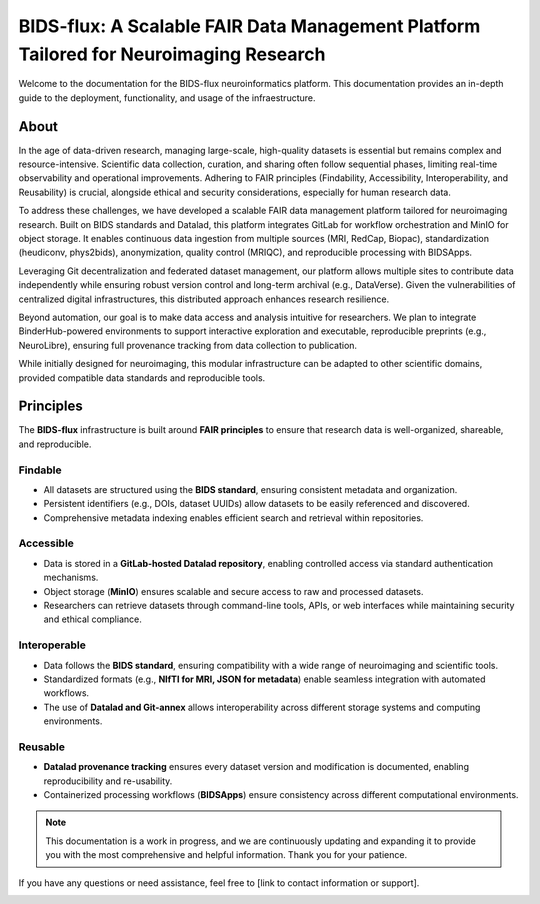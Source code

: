 BIDS-flux: A Scalable FAIR Data Management Platform Tailored for Neuroimaging Research
=====
.. image:: img/Overview.png

Welcome to the documentation for the BIDS-flux neuroinformatics platform. This documentation provides an in-depth guide to the deployment, functionality, and usage of the infraestructure.

About
-----

In the age of data-driven research, managing large-scale, high-quality datasets is essential but remains complex and resource-intensive. Scientific data collection, curation, and sharing often follow sequential phases, limiting real-time observability and operational improvements. Adhering to FAIR principles (Findability, Accessibility, Interoperability, and Reusability) is crucial, alongside ethical and security considerations, especially for human research data.

To address these challenges, we have developed a scalable FAIR data management platform tailored for neuroimaging research. Built on BIDS standards and Datalad, this platform integrates GitLab for workflow orchestration and MinIO for object storage. It enables continuous data ingestion from multiple sources (MRI, RedCap, Biopac), standardization (heudiconv, phys2bids), anonymization, quality control (MRIQC), and reproducible processing with BIDSApps.

Leveraging Git decentralization and federated dataset management, our platform allows multiple sites to contribute data independently while ensuring robust version control and long-term archival (e.g., DataVerse). Given the vulnerabilities of centralized digital infrastructures, this distributed approach enhances research resilience.

Beyond automation, our goal is to make data access and analysis intuitive for researchers. We plan to integrate BinderHub-powered environments to support interactive exploration and executable, reproducible preprints (e.g., NeuroLibre), ensuring full provenance tracking from data collection to publication.

While initially designed for neuroimaging, this modular infrastructure can be adapted to other scientific domains, provided compatible data standards and reproducible tools.

Principles
----------

The **BIDS-flux** infrastructure is built around **FAIR principles** to ensure that research data is well-organized, shareable, and reproducible.

Findable
^^^^^^^^

- All datasets are structured using the **BIDS standard**, ensuring consistent metadata and organization.
- Persistent identifiers (e.g., DOIs, dataset UUIDs) allow datasets to be easily referenced and discovered.
- Comprehensive metadata indexing enables efficient search and retrieval within repositories.

Accessible
^^^^^^^^^^

- Data is stored in a **GitLab-hosted Datalad repository**, enabling controlled access via standard authentication mechanisms.
- Object storage (**MinIO**) ensures scalable and secure access to raw and processed datasets.
- Researchers can retrieve datasets through command-line tools, APIs, or web interfaces while maintaining security and ethical compliance.

Interoperable
^^^^^^^^^^^^^

- Data follows the **BIDS standard**, ensuring compatibility with a wide range of neuroimaging and scientific tools.
- Standardized formats (e.g., **NIfTI for MRI, JSON for metadata**) enable seamless integration with automated workflows.
- The use of **Datalad and Git-annex** allows interoperability across different storage systems and computing environments.

Reusable
^^^^^^^^

- **Datalad provenance tracking** ensures every dataset version and modification is documented, enabling reproducibility and re-usability.
- Containerized processing workflows (**BIDSApps**) ensure consistency across different computational environments.

.. note::

   This documentation is a work in progress, and we are continuously updating and expanding it to provide you with the most comprehensive and helpful information. Thank you for your patience.


If you have any questions or need assistance, feel free to [link to contact information or support].

.. image:: img/logo_chusj.jpeg
  :width: 200px
.. image:: img/logo_uoc.jpeg
  :width: 200px
.. image:: img/logo_sickkids.jpeg
  :width: 200px
